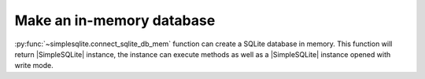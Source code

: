 .. _example-connect-sqlite-db-mem:

Make an in-memory database
--------------------------

:py:func:`~simplesqlite.connect_sqlite_db_mem` function can create a SQLite database in memory.
This function will return |SimpleSQLite| instance,
the instance can execute methods as well as a |SimpleSQLite| instance opened with write mode. 

.. code-block:: python
    :caption: Sample code that make a table in memory

    import json

    import simplesqlite


    table_name = "sample_table"
    con = simplesqlite.connect_sqlite_db_mem()

    # create table -----
    data_matrix = [
        [1, 1.1, "aaa", 1,   1],
        [2, 2.2, "bbb", 2.2, 2.2],
        [3, 3.3, "ccc", 3,   "ccc"],
    ]
    con.create_table_from_data_matrix(
        table_name,
        attr_name_list=["attr_a", "attr_b", "attr_c", "attr_d", "attr_e"],
        data_matrix=data_matrix)

    # display values in the table -----
    print(con.get_attr_name_list(table_name))
    result = con.select(select="*", table_name=table_name)
    for record in result.fetchall():
        print(record)

    # display data type for each column in the table -----
    print(json.dumps(con.get_attr_type(table_name), indent=4))


.. code-block:: none
    :caption: Output

    ['attr_a', 'attr_b', 'attr_c', 'attr_d', 'attr_e']
    (1, 1.1, u'aaa', 1.0, u'1')
    (2, 2.2, u'bbb', 2.2, u'2.2')
    (3, 3.3, u'ccc', 3.0, u'ccc')
    {
        "attr_b": " REAL",
        "attr_c": " TEXT",
        "attr_a": " INTEGER",
        "attr_d": " REAL",
        "attr_e": " TEXT"
    }
